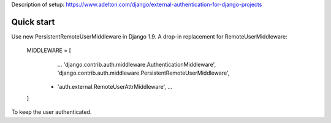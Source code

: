 Description of setup: https://www.adelton.com/django/external-authentication-for-django-projects

Quick start
-----------
Use new PersistentRemoteUserMiddleware in Django 1.9.
A drop-in replacement for RemoteUserMiddleware:

    MIDDLEWARE = [
        ...
        'django.contrib.auth.middleware.AuthenticationMiddleware',
        'django.contrib.auth.middleware.PersistentRemoteUserMiddleware',
      + 'auth.external.RemoteUserAttrMiddleware',
        ...
    ]

To keep the user authenticated.

